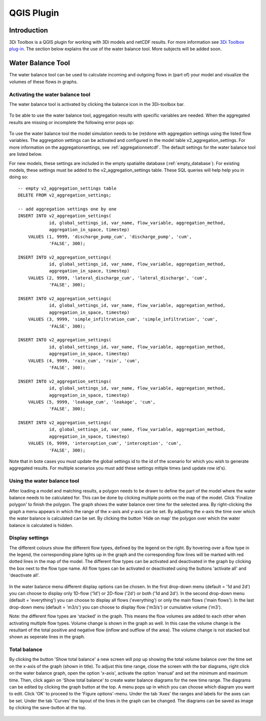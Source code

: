 .. _qgisplugin:

QGIS Plugin
================

Introduction
--------------
3Di Toolbox is a QGIS plugin for working with 3Di models and netCDF results. For more information see `3Di Toolbox plug-in <https://github.com/nens/threedi-qgis-plugin/wiki>`_. The section below explains the use of the water balance tool. More subjects will be added soon.

Water Balance Tool
-------------------------

The water balance tool can be used to calculate incoming and outgoing flows in (part of) your model and visualize the volumes of these flows in graphs. 

.. _waterbalanceactivate:

Activating the water balance tool
~~~~~~~~~~~~~~~~~~~~~~~~~~~~~~~~~~~~~~~~

The water balance tool is activated by clicking the balance icon in the 3Di-toolbox bar. 

.. figure:: image/d_qgisplugin_waterbalance1.png 
	:alt: 3Di Toolbox Bar
    
To be able to use the water balance tool, aggregation results with specific variables are needed. When the aggregated results are missing or incomplete the following error pops up:

.. figure:: image/d_qgisplugin_wb_error_no_aggregation.png 
	:alt: Error no aggregation settings
    
To use the water balance tool the model simulation needs to be (re)done with aggregation settings using the listed flow variables. The aggregation settings can be activated and configured in the model table v2_aggregation_settings. For more information on the aggregationsettings, see :ref:`aggregationnetcdf`. The default settings for the water balance tool are listed below.

.. csv-table:: Aggregation settings for water balance tool
   :file: other/water_balance_aggregation_settings.csv
   :widths: 5, 10, 20, 15, 15, 20
   :header-rows: 1
   
For new models, these settings are included in the empty spatialite database (:ref:`empty_database`). For existing models, these settings must be added to the v2_aggregation_settings table. These SQL queries will help help you in doing so::

  -- empty v2_aggregation_settings table
  DELETE FROM v2_aggregation_settings;
  
  -- add aggregation settings one by one
  INSERT INTO v2_aggregation_settings(
              id, global_settings_id, var_name, flow_variable, aggregation_method, 
              aggregation_in_space, timestep)
      VALUES (1, 9999, 'discharge_pump_cum', 'discharge_pump', 'cum', 
              'FALSE', 300);
  
  INSERT INTO v2_aggregation_settings(
              id, global_settings_id, var_name, flow_variable, aggregation_method, 
              aggregation_in_space, timestep)
      VALUES (2, 9999, 'lateral_discharge_cum', 'lateral_discharge', 'cum', 
              'FALSE', 300);
  
  INSERT INTO v2_aggregation_settings(
              id, global_settings_id, var_name, flow_variable, aggregation_method, 
              aggregation_in_space, timestep)
      VALUES (3, 9999, 'simple_infiltration_cum', 'simple_infiltration', 'cum', 
              'FALSE', 300);
  
  INSERT INTO v2_aggregation_settings(
              id, global_settings_id, var_name, flow_variable, aggregation_method, 
              aggregation_in_space, timestep)
      VALUES (4, 9999, 'rain_cum', 'rain', 'cum', 
              'FALSE', 300);
  
  INSERT INTO v2_aggregation_settings(
              id, global_settings_id, var_name, flow_variable, aggregation_method, 
              aggregation_in_space, timestep)
      VALUES (5, 9999, 'leakage_cum', 'leakage', 'cum', 
              'FALSE', 300);
  
  INSERT INTO v2_aggregation_settings(
              id, global_settings_id, var_name, flow_variable, aggregation_method, 
              aggregation_in_space, timestep)
      VALUES (6, 9999, 'interception_cum', 'interception', 'cum', 
              'FALSE', 300);

Note that in bote cases you must update the global settings id to the id of the scenario for which you wish to generate aggregated results. For multiple scenarios you must add these settings mltiple times (and update row id's).

Using the water balance tool 
~~~~~~~~~~~~~~~~~~~~~~~~~~~~~~

After loading a model and matching results, a polygon needs to be drawn to define the part of the model where the water balance needs to be calculated for. This can be done by clicking multiple points on the map of the model. Click 'Finalize polygon' to finish the polygon. The graph shows the water balance over time for the selected area. By right-clicking the graph a menu appears in which the range of the x-axis and y-axis can be set. By adjusting the x-axis the time over which the water balance is calculated can be set. By clicking the button 'Hide on map' the polygon over which the water balance is calculated is hidden.

.. figure:: image/d_qgisplugin_wb_draw_polygon.png 
	:alt: Draw polygon to define water balance area
    
Display settings
~~~~~~~~~~~~~~~~~~

The different colours show the different flow types, defined by the legend on the right. By hovering over a flow type in the legend, the corresponding plane lights up in the graph and the corresponding flow lines will be marked with red dotted lines in the map of the model. The different flow types can be activated and deactivated in the graph by clicking the box next to the flow type name. All flow types can be activated or deactivated using the buttons 'activate all' and 'deactivate all'. 

.. figure:: image/d_qgisplugin_wb_marked_flow.png 
	:alt: Marked flow types
    

In the water balance menu different display options can be chosen. In the first drop-down menu (default = '1d and 2d') you can choose to display only 1D-flow ('1d') or 2D-flow ('2d') or both ('1d and 2d'). In the second drop-down menu (default = 'everything') you can choose to display all flows ('everything') or only the main flows ('main flows'). In the last drop-down menu (default = 'm3/s') you can choose to display flow ('m3/s') or cumulative volume ('m3'). 

Note: the different flow types are 'stacked' in the graph. This means the flow volumes are added to each other when activating multiple flow types. 
Volume change is shown in the graph as well. In this case the volume change is the resultant of the total positive and negative flow (inflow and outflow of the area). The volume change is not stacked but shown as seperate lines in the graph. 

Total balance 
~~~~~~~~~~~~~~

By clicking the button 'Show total balance' a new screen will pop up showing the total volume balance over the time set on the x-axis of the graph (shown in title). To adjust this time range, close the screen with the bar diagrams, right click on the water balance graph, open the option 'x-axis', activate the option 'manual' and set the minimum and maximum time. Then, click again on 'Show total balance' to create water balance diagrams for the new time range. The diagrams can be edited by clicking the graph button at the top. A menu pops up in which you can choose which diagram you want to edit. Click 'OK' to proceed to the 'Figure options'-menu. Under the tab 'Axes' the ranges and labels for the axes can be set. Under the tab 'Curves' the layout of the lines in the graph can be changed. The diagrams can be saved as image by clicking the save-button at the top. 

.. figure:: image/d_qgisplugin_wb_totalbalance.png 
	:alt: Total balance
    
    


